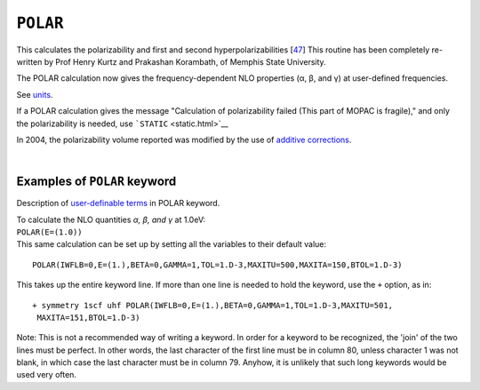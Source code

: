 .. _POLAR:

``POLAR``
=========

This calculates the polarizability and first and second
hyperpolarizabilities [`47 <references.html#polar>`__] This routine has
been completely re-written by Prof Henry Kurtz and Prakashan Korambath,
of Memphis State University.

The POLAR calculation now gives the frequency-dependent NLO properties
(α, β, and γ) at user-defined frequencies. 

See `units <polarizability.html>`__.

If a POLAR calculation gives the message "Calculation of polarizability
failed (This part of MOPAC is fragile)," and only the polarizability is
needed, use ```STATIC`` <static.html>`__

In 2004, the polarizability volume reported was modified by the use of
`additive corrections <additive_corrections.html>`__.

| 

Examples of ``POLAR`` keyword
~~~~~~~~~~~~~~~~~~~~~~~~~~~~~

Description of `user-definable
terms <time_dependent_hartree_fock.html>`__ in POLAR keyword.

| To calculate the NLO quantities *α, β, and γ* at 1.0eV:
| ``POLAR(E=(1.0))``
| This same calculation can be set up by setting all the variables to
  their default value:

::

   POLAR(IWFLB=0,E=(1.),BETA=0,GAMMA=1,TOL=1.D-3,MAXITU=500,MAXITA=150,BTOL=1.D-3)

This takes up the entire keyword line. If more than one line is needed
to hold the keyword, use the ``+`` option, as in:

::

   + symmetry 1scf uhf POLAR(IWFLB=0,E=(1.),BETA=0,GAMMA=1,TOL=1.D-3,MAXITU=501,
    MAXITA=151,BTOL=1.D-3)

Note: This is not a recommended way of writing a keyword. In order for a
keyword to be recognized, the 'join' of the two lines must be perfect.
In other words, the last character of the first line must be in column
80, unless character 1 was not blank, in which case the last character
must be in column 79. Anyhow, it is unlikely that such long keywords
would be used very often.
